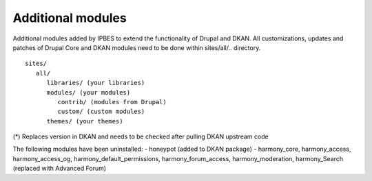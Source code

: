 Additional modules
~~~~~~~~~~~~~~~~~~

Additional modules added by IPBES to extend the functionality of Drupal and DKAN. All customizations, updates and patches of Drupal Core and DKAN modules need to be done within sites/all/.. directory. ::

   sites/
      all/
         libraries/ (your libraries)
         modules/ (your modules)
            contrib/ (modules from Drupal)
            custom/ (custom modules)
         themes/ (your themes)

(*) Replaces version in DKAN and needs to be checked after pulling DKAN upstream code

The following modules have been uninstalled:
- honeypot (added to DKAN package)
- harmony_core, harmony_access, harmony_access_og, harmony_default_permissions, harmony_forum_access, harmony_moderation, harmony_Search (replaced with Advanced Forum)

+-----------------------------------+-----------------------------+-----------------------+
| module                            | machine                     | version               |
+-----------------------------------+-----------------------------+-----------------------+
| Address Field Tokens              | addressfield_tokens         | 7.x-1.11              |
+-----------------------------------+-----------------------------+-----------------------+
| Address Field                     | addressfield                | 7.x-1.2               |
+-----------------------------------+-----------------------------+-----------------------+
| Better Formats                    | better_formats              | 7.x-1.0-beta2         |
+-----------------------------------+-----------------------------+-----------------------+
| Block Class                       | block_class                 | 7.x-2.3               |
+-----------------------------------+-----------------------------+-----------------------+
| Browscap                          | browscap                    | 7.x-2.3               |
+-----------------------------------+-----------------------------+-----------------------+
| Captcha                           | captcha                     | 7.x-1.5               |
+-----------------------------------+-----------------------------+-----------------------+
| Chain Menu Access API             | chain_menu_access           | 7.x-2.0               |
+-----------------------------------+-----------------------------+-----------------------+
| Chosen                            | chosen                      | 7.x-2.1               |
+-----------------------------------+-----------------------------+-----------------------+
| CKEditor                          | ckeditor                    | 7.x-1.18              |
+-----------------------------------+-----------------------------+-----------------------+
| Colors                            | colors                      | 7.x-1.0-rc1           |
+-----------------------------------+-----------------------------+-----------------------+
| Conditional Fields                | conditional_fields          | 7.x-3.0-alpha2        |
+-----------------------------------+-----------------------------+-----------------------+
| Custom Functions                  | custom_functions            |                       |
+-----------------------------------+-----------------------------+-----------------------+
| Date iCal                         | date_ical                   | 7.x-3.9               |
+-----------------------------------+-----------------------------+-----------------------+
| Display Suite                     | ds                          | 7.x-2.16              |
+-----------------------------------+-----------------------------+-----------------------+
| Email                             | email                       | 7.x-1.3               |
+-----------------------------------+-----------------------------+-----------------------+
| Entity Quote                      | entity_quote                | 7.x-1.x-dev           |
+-----------------------------------+-----------------------------+-----------------------+
| Entity reference prepopulate      | entityreference_prepopulate | 7.x-1.7               |
+-----------------------------------+-----------------------------+-----------------------+
| Entityforms                       | entityform                  | 7.x-2.0-rc4           |
+-----------------------------------+-----------------------------+-----------------------+
| EU Cookie Compliance              | eu_cookie_compliance        | 7.x-1.25              |
+-----------------------------------+-----------------------------+-----------------------+
| Eva                               | eva                         | 7.x-1.4               |
+-----------------------------------+-----------------------------+-----------------------+
| Feeds Tamper                      | feeds_tamper                | 7.x-1.2               |
+-----------------------------------+-----------------------------+-----------------------+
| Field formatter settings API      | field_formatter_settings    | 7.x-1.1               |
+-----------------------------------+-----------------------------+-----------------------+
| Field Permissions                 | field_permissions           | 7.x-1.0               |
+-----------------------------------+-----------------------------+-----------------------+
| Filter permissions                | filter_perms                | 7.x-1.0               |
+-----------------------------------+-----------------------------+-----------------------+
| Flag                              | flag                        | 7.x-3.9               |
+-----------------------------------+-----------------------------+-----------------------+
| FlexSlider                        | flexslider                  | 7.x-2.0-rc2           |
+-----------------------------------+-----------------------------+-----------------------+
| Font Awesome                      | font-awesome                | 7.x-2.9               |
+-----------------------------------+-----------------------------+-----------------------+
| Form block                        | formblock                   | 7.x-1.0-alpha1        |
+-----------------------------------+-----------------------------+-----------------------+
| FullCalendar                      | fullcalendar                | 7.x-2.0               |
+-----------------------------------+-----------------------------+-----------------------+
| Geocoder                          | geocoder                    | 7.x-1.3               |
+-----------------------------------+-----------------------------+-----------------------+
| Geofield*                         | geofield                    | 7.x-2.2               |
+-----------------------------------+-----------------------------+-----------------------+
| GeoJSON                           | views_geojson               |                       |
+-----------------------------------+-----------------------------+-----------------------+
| Google Analytics                  | google_analytics            | 7.x-2.5               |          |
+-----------------------------------+-----------------------------+-----------------------+
| Inline Entity Form                | inline_entity_form          | 7.x-1.8               |
+-----------------------------------+-----------------------------+-----------------------+
| IP Geolocation Views & Maps       | ip_geoloc                   | 7.x-1.30              |
+-----------------------------------+-----------------------------+-----------------------+
| Leaflet Markercluster             | leaflet_markercluster       | 7.x-1.4               |
+-----------------------------------+-----------------------------+-----------------------+
| Leaflet More Maps                 | leaflet_more_maps           |                       |
+-----------------------------------+-----------------------------+-----------------------+
| Leaflet                           | leaflet                     | 7.x-1.4               |
+-----------------------------------+-----------------------------+-----------------------+
| Linked Field                      | linked_field                | 7.x-1.10              |
+-----------------------------------+-----------------------------+-----------------------+
| Machine name                      | machine_name                | 7.x-1.0               |
+-----------------------------------+-----------------------------+-----------------------+
| MailChimp                         | mailchimp                   | 7.x-5.2               |
+-----------------------------------+-----------------------------+-----------------------+
| Masquerade                        | masquerade                  | 7.x-1.0-rc7           |
+-----------------------------------+-----------------------------+-----------------------+
| Media Feeds                       | media_feeds                 | 7.x-2.0-alpha1        |
+-----------------------------------+-----------------------------+-----------------------+
| Message notify                    | message_notify              | 7.x-2.5               |
+-----------------------------------+-----------------------------+-----------------------+
| Message                           | message                     | 7.x-1.12              |
+-----------------------------------+-----------------------------+-----------------------+
| module                            | machine                     | version               |
+-----------------------------------+-----------------------------+-----------------------+
| Address Field Tokens              | addressfield_tokens         | 7.x-1.11              |
+-----------------------------------+-----------------------------+-----------------------+
| Address Field                     | addressfield                | 7.x-1.2               |
+-----------------------------------+-----------------------------+-----------------------+
| Advanced Forum                    | advanced_forum              | 7.x-2.6               |
+-----------------------------------+-----------------------------+-----------------------+
| Better Formats                    | better_formats              | 7.x-1.0-beta2         |
+-----------------------------------+-----------------------------+-----------------------+
| Block Class                       | block_class                 | 7.x-2.3               |
+-----------------------------------+-----------------------------+-----------------------+
| Browscap                          | browscap                    | 7.x-2.3               |
+-----------------------------------+-----------------------------+-----------------------+
| Captcha                           | captcha                     | 7.x-1.5               |
+-----------------------------------+-----------------------------+-----------------------+
| Chain Menu Access API             | chain_menu_access           | 7.x-2.0               |
+-----------------------------------+-----------------------------+-----------------------+
| Chosen                            | chosen                      | 7.x-2.1               |
+-----------------------------------+-----------------------------+-----------------------+
| CKEditor                          | ckeditor                    | 7.x-1.18              |
+-----------------------------------+-----------------------------+-----------------------+
| Colors                            | colors                      | 7.x-1.0-rc1           |
+-----------------------------------+-----------------------------+-----------------------+
| Conditional Fields                | conditional_fields          | 7.x-3.0-alpha2        |
+-----------------------------------+-----------------------------+-----------------------+
| Custom Functions                  | custom_functions            |                       |
+-----------------------------------+-----------------------------+-----------------------+
| Date iCal                         | date_ical                   | 7.x-3.9               |
+-----------------------------------+-----------------------------+-----------------------+
| Display Suite                     | ds                          | 7.x-2.16              |
+-----------------------------------+-----------------------------+-----------------------+
| Email                             | email                       | 7.x-1.3               |
+-----------------------------------+-----------------------------+-----------------------+
| Entity Quote                      | entity_quote                | 7.x-1.x-dev           |
+-----------------------------------+-----------------------------+-----------------------+
| Entity reference prepopulate      | entityreference_prepopulate | 7.x-1.7               |
+-----------------------------------+-----------------------------+-----------------------+
| Entityforms                       | entityform                  | 7.x-2.0-rc4           |
+-----------------------------------+-----------------------------+-----------------------+
| EU Cookie Compliance              | eu_cookie_compliance        | 7.x-1.25              |
+-----------------------------------+-----------------------------+-----------------------+
| Eva                               | eva                         | 7.x-1.4               |
+-----------------------------------+-----------------------------+-----------------------+
| Feeds Tamper                      | feeds_tamper                | 7.x-1.2               |
+-----------------------------------+-----------------------------+-----------------------+
| Field formatter settings API      | field_formatter_settings    | 7.x-1.1               |
+-----------------------------------+-----------------------------+-----------------------+
| Field Permissions                 | field_permissions           | 7.x-1.0               |
+-----------------------------------+-----------------------------+-----------------------+
| Filter permissions                | filter_perms                | 7.x-1.0               |
+-----------------------------------+-----------------------------+-----------------------+
| Flag                              | flag                        | 7.x-3.9               |
+-----------------------------------+-----------------------------+-----------------------+
| FlexSlider                        | flexslider                  | 7.x-2.0-rc2           |
+-----------------------------------+-----------------------------+-----------------------+
| Font Awesome                      | font-awesome                | 7.x-2.9               |
+-----------------------------------+-----------------------------+-----------------------+
| Form block                        | formblock                   | 7.x-1.0-alpha1        |
+-----------------------------------+-----------------------------+-----------------------+
| FullCalendar                      | fullcalendar                | 7.x-2.0               |
+-----------------------------------+-----------------------------+-----------------------+
| Geocoder                          | geocoder                    | 7.x-1.3               |
+-----------------------------------+-----------------------------+-----------------------+
| Geofield*                         | geofield                    | 7.x-2.2               |
+-----------------------------------+-----------------------------+-----------------------+
| GeoJSON                           | views_geojson               |                       |
+-----------------------------------+-----------------------------+-----------------------+
| Google Analytics                  | google_analytics            | 7.x-2.5               |
+-----------------------------------+-----------------------------+-----------------------+
| Harmony - Access                  | harmony_access              | 7.x-1.0-alpha2        |
+-----------------------------------+-----------------------------+-----------------------+
| Harmony - Access                  | harmony_access              | 7.x-1.0-alpha1        |
+-----------------------------------+-----------------------------+-----------------------+
| Harmony - Core                    | harmony_core                | 7.x-1.0-alpha10+3-dev |
+-----------------------------------+-----------------------------+-----------------------+
| Harmony - Forum Access            | harmony_forum_access        |                       |
+-----------------------------------+-----------------------------+-----------------------+
| Harmony - Moderation              | harmony_moderation          | 7.x-1.x-dev           |
+-----------------------------------+-----------------------------+-----------------------+
| Harmony - Search                  | harmony_search              | 7.x-1.x-dev           |
+-----------------------------------+-----------------------------+-----------------------+
| Inline Entity Form                | inline_entity_form          | 7.x-1.8               |
+-----------------------------------+-----------------------------+-----------------------+
| IP Geolocation Views & Maps       | ip_geoloc                   | 7.x-1.30              |
+-----------------------------------+-----------------------------+-----------------------+
| Leaflet Markercluster             | leaflet_markercluster       | 7.x-1.4               |
+-----------------------------------+-----------------------------+-----------------------+
| Leaflet More Maps                 | leaflet_more_maps           |                       |
+-----------------------------------+-----------------------------+-----------------------+
| Leaflet                           | leaflet                     | 7.x-1.4               |
+-----------------------------------+-----------------------------+-----------------------+
| Linked Field                      | linked_field                | 7.x-1.10              |
+-----------------------------------+-----------------------------+-----------------------+
| Machine name                      | machine_name                | 7.x-1.0               |
+-----------------------------------+-----------------------------+-----------------------+
| MailChimp                         | mailchimp                   | 7.x-5.2               |
+-----------------------------------+-----------------------------+-----------------------+
| Masquerade                        | masquerade                  | 7.x-1.0-rc7           |
+-----------------------------------+-----------------------------+-----------------------+
| Media Feeds                       | media_feeds                 | 7.x-2.0-alpha1        |
+-----------------------------------+-----------------------------+-----------------------+
| Message notify                    | message_notify              | 7.x-2.5               |
+-----------------------------------+-----------------------------+-----------------------+
| Message                           | message                     | 7.x-1.12              |
+-----------------------------------+-----------------------------+-----------------------+
| One Click Upload                  | ocupload                    | 7.x-2.1               |
+-----------------------------------+-----------------------------+-----------------------+
| Organic groups subgroups          | og_subgroups                |                       |
+-----------------------------------+-----------------------------+-----------------------+
| Paragraphs                        | paragraphs                  | 7.x-1.0-rc5           |
+-----------------------------------+-----------------------------+-----------------------+
| Placeholder                       | placeholder                 | 7.x-1.1               |
+-----------------------------------+-----------------------------+-----------------------+
| Private messages                  | privatemsg                  | 7.x-1.4               |
+-----------------------------------+-----------------------------+-----------------------+
| Publish Content                   | publishcontent              | 7.x-1.4               |
+-----------------------------------+-----------------------------+-----------------------+
| Redirect                          | redirect                    | 7.x-1.0-rc3           |
+-----------------------------------+-----------------------------+-----------------------+
| Redirect                          | redirect                    | 7.x-1.8               |
+-----------------------------------+-----------------------------+-----------------------+
| Rules Condition: Node unpublished | rcnu                        | 7.x-1.0               |
+-----------------------------------+-----------------------------+-----------------------+
| Scheduler                         | scheduler                   | 7.x-1.5               |
+-----------------------------------+-----------------------------+-----------------------+
| Search API AZ Glossary            | search_api_glossary         | 7.x-2.2               |
+-----------------------------------+-----------------------------+-----------------------+
| Short Scale formatter             | short_scale_formatter       | 7.x-1.1               |
+-----------------------------------+-----------------------------+-----------------------+
| SMTP Authentication Support       | smtp                        | 7.x-1.7               |
+-----------------------------------+-----------------------------+-----------------------+
| Taxonomy Access Control Lite      | tac_lite                    | 7.x-1.2               |
+-----------------------------------+-----------------------------+-----------------------+
| Taxonomy display                  | taxonomy_display            | 7.x-1.1               |
+-----------------------------------+-----------------------------+-----------------------+
| Taxonomy Manager                  | taxonomy_manager            | 7.x-1.0               |
+-----------------------------------+-----------------------------+-----------------------+
| Term Merge                        | term_merge                  | 7.x-1.4               |
+-----------------------------------+-----------------------------+-----------------------+
| Token tweaks                      | token_tweaks                | 7.x-1.x-dev           |
+-----------------------------------+-----------------------------+-----------------------+
| Track da files                    | track_da_files              | 7.x-1.10              |
+-----------------------------------+-----------------------------+-----------------------+
| Transliteration                   | transliteration             | 7.x-3.2               |
+-----------------------------------+-----------------------------+-----------------------+
| Video Embed Field                 | video_embed_field           | 7.x-2.0-beta11        |
+-----------------------------------+-----------------------------+-----------------------+
| Viewfield                         | viewfield                   | 7.x-2.1               |
+-----------------------------------+-----------------------------+-----------------------+
| Views Access Callback             | views_access_callback       | 7.x-1.0-beta1         |
+-----------------------------------+-----------------------------+-----------------------+
| Views Aggregator Plus             | views_aggregator            | 7.x-1.4               |
+-----------------------------------+-----------------------------+-----------------------+
| Views Data Export                 | views_data_export           | 7.x-3.2               |
+-----------------------------------+-----------------------------+-----------------------+
| Views Linker                      | views_linker                | 7.x-1.2               |
+-----------------------------------+-----------------------------+-----------------------+
| Views Load More                   | views_load_more             | 7.x-1.5               |
+-----------------------------------+-----------------------------+-----------------------+
| Webform multiple file             | webform_multiple_file       | 7.x-1.0-beta4         |
+-----------------------------------+-----------------------------+-----------------------+
| Webform Rules                     | webform_rules               | 7.x-1.6               |
+-----------------------------------+-----------------------------+-----------------------+
| Webform Validation                | webform_validation          | 7.x-1.14              |
+-----------------------------------+-----------------------------+-----------------------+
| Webform                           | webform                     | 7.x-4.17              |
+-----------------------------------+-----------------------------+-----------------------+
| Workbench Access                  | workbench_access            | 7.x-1.5               |
+-----------------------------------+-----------------------------+-----------------------+
| WYSIWYG Filter                    | wysiwyg_filter              | 7.x-1.6-rc9           |
+-----------------------------------+-----------------------------+-----------------------+
| XML sitemap                       | xmlsitemap                  | 7.x-2.4               |
+-----------------------------------+-----------------------------+-----------------------+
